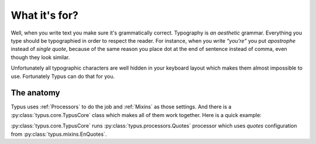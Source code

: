 What it's for?
==============

Well, when you write text you make sure it's grammatically correct.
Typography is *an aesthetic* grammar. Everything you type should be typographied
in order to respect the reader. For instance, when you write *“you’re”* you
put *apostrophe* instead of *single quote*, because of the same reason you
place dot at the end of sentence instead of comma, even though they look
similar.

Unfortunately all typographic characters are well hidden in your keyboard
layout which makes them almost impossible to use. Fortunately Typus can do
that for you.


The anatomy
-----------

Typus uses :ref:`Processors` to do the job and :ref:`Mixins` as
those settings. And there is a :py:class:`typus.core.TypusCore`
class which makes all of them work together. Here is a quick example:

.. testcode::

    from typus.core import TypusCore
    from typus.mixins import EnQuotes
    from typus.processors import Quotes

    class MyTypus(EnQuotes, TypusCore):
        processors = (Quotes, )

    my_typus = MyTypus()
    assert my_typus('"quoted text"') == '“quoted text”'

:py:class:`typus.core.TypusCore` runs :py:class:`typus.processors.Quotes`
processor which uses *quotes* configuration from
:py:class:`typus.mixins.EnQuotes`.
